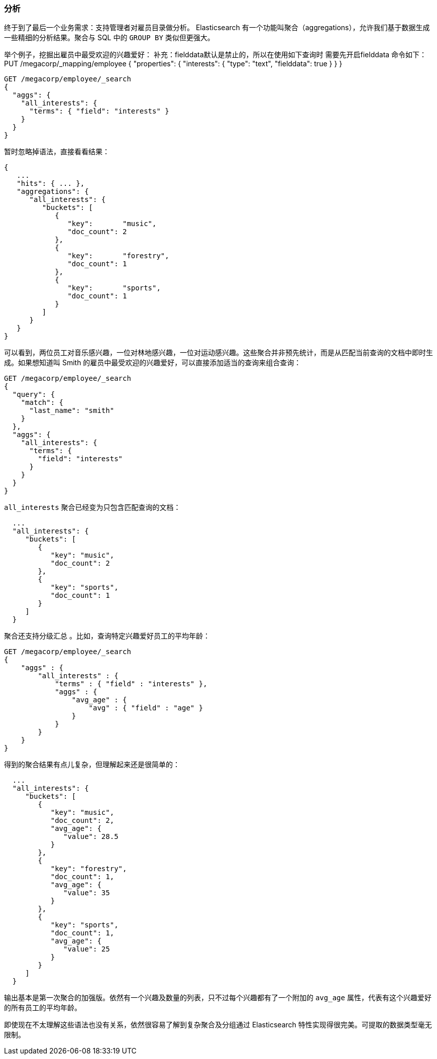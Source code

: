 [[_analytics]]
=== 分析

终于到了最后一个业务需求：支持管理者对雇员目录做分析。((("analytics"))) Elasticsearch 有一个功能叫聚合（aggregations），((("aggregations")))允许我们基于数据生成一些精细的分析结果。聚合与 SQL 中的 `GROUP BY` 类似但更强大。

举个例子，挖掘出雇员中最受欢迎的兴趣爱好：
补充：fielddata默认是禁止的，所以在使用如下查询时 需要先开启fielddata
命令如下：
PUT /megacorp/_mapping/employee 
{
  "properties": {
    "interests": {
      "type": "text",
      "fielddata": true
    }
  }
}

[source,js]
--------------------------------------------------
GET /megacorp/employee/_search
{
  "aggs": {
    "all_interests": {
      "terms": { "field": "interests" }
    }
  }
}
--------------------------------------------------
// SENSE: 010_Intro/35_Aggregations.json

暂时忽略掉语法，直接看看结果：

[source,js]
--------------------------------------------------
{
   ...
   "hits": { ... },
   "aggregations": {
      "all_interests": {
         "buckets": [
            {
               "key":       "music",
               "doc_count": 2
            },
            {
               "key":       "forestry",
               "doc_count": 1
            },
            {
               "key":       "sports",
               "doc_count": 1
            }
         ]
      }
   }
}
--------------------------------------------------

可以看到，两位员工对音乐感兴趣，一位对林地感兴趣，一位对运动感兴趣。这些聚合并非预先统计，而是从匹配当前查询的文档中即时生成。如果想知道叫 Smith 的雇员中最受欢迎的兴趣爱好，可以直接添加适当的查询来组合查询：

[source,js]
--------------------------------------------------
GET /megacorp/employee/_search
{
  "query": {
    "match": {
      "last_name": "smith"
    }
  },
  "aggs": {
    "all_interests": {
      "terms": {
        "field": "interests"
      }
    }
  }
}
--------------------------------------------------
// SENSE: 010_Intro/35_Aggregations.json

`all_interests` 聚合已经变为只包含匹配查询的文档：

[source,js]
--------------------------------------------------
  ...
  "all_interests": {
     "buckets": [
        {
           "key": "music",
           "doc_count": 2
        },
        {
           "key": "sports",
           "doc_count": 1
        }
     ]
  }
--------------------------------------------------

聚合还支持分级汇总 ((("aggregations", "hierarchical rollups in"))) 。比如，查询特定兴趣爱好员工的平均年龄：

[source,js]
--------------------------------------------------
GET /megacorp/employee/_search
{
    "aggs" : {
        "all_interests" : {
            "terms" : { "field" : "interests" },
            "aggs" : {
                "avg_age" : {
                    "avg" : { "field" : "age" }
                }
            }
        }
    }
}
--------------------------------------------------
// SENSE: 010_Intro/35_Aggregations.json

得到的聚合结果有点儿复杂，但理解起来还是很简单的：

[source,js]
--------------------------------------------------
  ...
  "all_interests": {
     "buckets": [
        {
           "key": "music",
           "doc_count": 2,
           "avg_age": {
              "value": 28.5
           }
        },
        {
           "key": "forestry",
           "doc_count": 1,
           "avg_age": {
              "value": 35
           }
        },
        {
           "key": "sports",
           "doc_count": 1,
           "avg_age": {
              "value": 25
           }
        }
     ]
  }
--------------------------------------------------

输出基本是第一次聚合的加强版。依然有一个兴趣及数量的列表，只不过每个兴趣都有了一个附加的 `avg_age` 属性，代表有这个兴趣爱好的所有员工的平均年龄。

即使现在不太理解这些语法也没有关系，依然很容易了解到复杂聚合及分组通过 Elasticsearch 特性实现得很完美。可提取的数据类型毫无限制。

